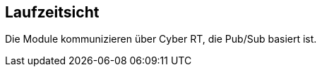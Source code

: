 [[section-runtime-view]]
== Laufzeitsicht

Die Module kommunizieren über Cyber RT, die Pub/Sub basiert ist.

//Diese Sicht visualisiert im Gegensatz zur statischen Bausteinsicht dynamische Aspekte. Wie spielen die Teile zusammen?

//[role="arc42help"]
//****
//.Inhalt
//Diese Sicht erklärt konkrete Abläufe und Beziehungen zwischen Bausteinen in Form von Szenarien aus den folgenden Bereichen:

//*  Wichtige Abläufe oder _Features_:
//Wie führen die Bausteine der Architektur die wichtigsten Abläufe durch?
//*  Interaktionen an kritischen externen Schnittstellen:
//Wie arbeiten Bausteine mit Nutzern und Nachbarsystemen zusammen?
//* Betrieb und Administration: Inbetriebnahme, Start, Stop.
//* Fehler- und Ausnahmeszenarien

//Anmerkung:
//Das Kriterium für die Auswahl der möglichen Szenarien (d.h. Abläufe) des Systems ist deren Architekturrelevanz.
//Es geht nicht darum, möglichst viele Abläufe darzustellen, sondern eine angemessene Auswahl zu dokumentieren.

//.Motivation
//Sie sollten verstehen, wie (Instanzen von) Bausteine(n) Ihres Systems ihre jeweiligen Aufgaben erfüllen und zur Laufzeit miteinander kommunizieren.

//Nutzen Sie diese Szenarien in der Dokumentation hauptsächlich für eine verständlichere Kommunikation mit denjenigen Stakeholdern, die die statischen Modelle (z.B. Bausteinsicht, Verteilungssicht) weniger verständlich finden.

//.Form
//Für die Beschreibung von Szenarien gibt es zahlreiche Ausdrucksmöglichkeiten.
//Nutzen Sie beispielsweise:

//* Nummerierte Schrittfolgen oder Aufzählungen in Umgangssprache
//* Aktivitäts- oder Flussdiagramme
//* Sequenzdiagramme
//* BPMN (Geschäftsprozessmodell und -notation) oder EPKs (Ereignis-Prozessketten)
//* Zustandsautomaten
//* ...
//****

//=== _<Bezeichnung Laufzeitszenario 1>_

//*  <hier Laufzeitdiagramm oder Ablaufbeschreibung einfügen>
//*  <hier Besonderheiten bei dem Zusammenspiel der Bausteine in diesem Szenario erläutern>

//=== _<Bezeichnung Laufzeitszenario 2>_

//...

//=== _<Bezeichnung Laufzeitszenario n>_

//...
